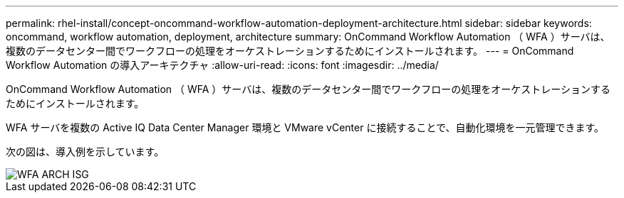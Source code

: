 ---
permalink: rhel-install/concept-oncommand-workflow-automation-deployment-architecture.html 
sidebar: sidebar 
keywords: oncommand, workflow automation, deployment, architecture 
summary: OnCommand Workflow Automation （ WFA ）サーバは、複数のデータセンター間でワークフローの処理をオーケストレーションするためにインストールされます。 
---
= OnCommand Workflow Automation の導入アーキテクチャ
:allow-uri-read: 
:icons: font
:imagesdir: ../media/


[role="lead"]
OnCommand Workflow Automation （ WFA ）サーバは、複数のデータセンター間でワークフローの処理をオーケストレーションするためにインストールされます。

WFA サーバを複数の Active IQ Data Center Manager 環境と VMware vCenter に接続することで、自動化環境を一元管理できます。

次の図は、導入例を示しています。

image::../media/wfa_arch_isg.gif[WFA ARCH ISG]
